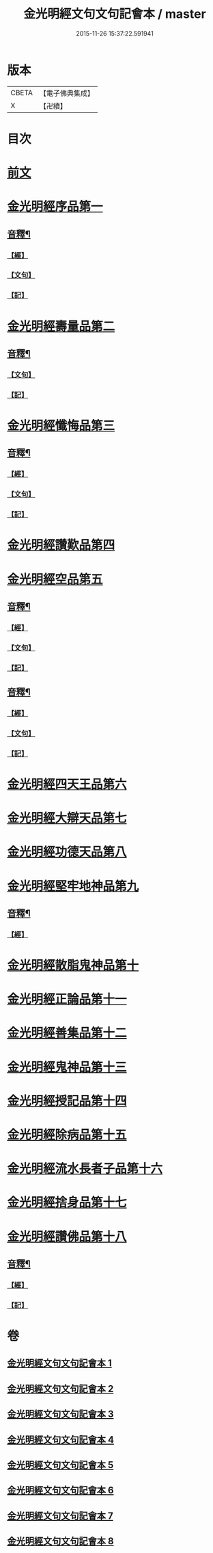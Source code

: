 #+TITLE: 金光明經文句文句記會本 / master
#+DATE: 2015-11-26 15:37:22.591941
* 版本
 |     CBETA|【電子佛典集成】|
 |         X|【卍續】    |

* 目次
* [[file:KR6i0313_001.txt::001-0133a6][前文]]
* [[file:KR6i0313_001.txt::0134c13][金光明經序品第一]]
** [[file:KR6i0313_001.txt::0154b20][音釋¶]]
*** [[file:KR6i0313_001.txt::0154b20][【經】]]
*** [[file:KR6i0313_001.txt::0154b21][【文句】]]
*** [[file:KR6i0313_001.txt::0154b22][【記】]]
* [[file:KR6i0313_002.txt::0166b2][金光明經壽量品第二]]
** [[file:KR6i0313_002.txt::0178c14][音釋¶]]
*** [[file:KR6i0313_002.txt::0178c14][【文句】]]
*** [[file:KR6i0313_002.txt::0178c16][【記】]]
* [[file:KR6i0313_003.txt::0187a3][金光明經懺悔品第三]]
** [[file:KR6i0313_003.txt::0200c19][音釋¶]]
*** [[file:KR6i0313_003.txt::0200c19][【經】]]
*** [[file:KR6i0313_003.txt::0200c20][【文句】]]
*** [[file:KR6i0313_003.txt::0200c22][【記】]]
* [[file:KR6i0313_004.txt::0209c11][金光明經讚歎品第四]]
* [[file:KR6i0313_004.txt::0216a10][金光明經空品第五]]
** [[file:KR6i0313_004.txt::0218c11][音釋¶]]
*** [[file:KR6i0313_004.txt::0218c11][【經】]]
*** [[file:KR6i0313_004.txt::0218c13][【文句】]]
*** [[file:KR6i0313_004.txt::0218c14][【記】]]
** [[file:KR6i0313_005.txt::0241b21][音釋¶]]
*** [[file:KR6i0313_005.txt::0241b21][【經】]]
*** [[file:KR6i0313_005.txt::0241b22][【文句】]]
*** [[file:KR6i0313_005.txt::0241b24][【記】]]
* [[file:KR6i0313_006.txt::006-0241c8][金光明經四天王品第六]]
* [[file:KR6i0313_006.txt::0256a12][金光明經大辯天品第七]]
* [[file:KR6i0313_006.txt::0256c23][金光明經功德天品第八]]
* [[file:KR6i0313_006.txt::0258c3][金光明經堅牢地神品第九]]
** [[file:KR6i0313_006.txt::0260c14][音釋¶]]
*** [[file:KR6i0313_006.txt::0260c14][【經】]]
* [[file:KR6i0313_007.txt::007-0260c21][金光明經散脂鬼神品第十]]
* [[file:KR6i0313_007.txt::0266b5][金光明經正論品第十一]]
* [[file:KR6i0313_007.txt::0270b15][金光明經善集品第十二]]
* [[file:KR6i0313_007.txt::0272b8][金光明經鬼神品第十三]]
* [[file:KR6i0313_007.txt::0275b8][金光明經授記品第十四]]
* [[file:KR6i0313_007.txt::0277c2][金光明經除病品第十五]]
* [[file:KR6i0313_008.txt::008-0282c11][金光明經流水長者子品第十六]]
* [[file:KR6i0313_008.txt::0286b14][金光明經捨身品第十七]]
* [[file:KR6i0313_008.txt::0291b16][金光明經讚佛品第十八]]
** [[file:KR6i0313_008.txt::0299b7][音釋¶]]
*** [[file:KR6i0313_008.txt::0299b7][【經】]]
*** [[file:KR6i0313_008.txt::0299b10][【記】]]
* 卷
** [[file:KR6i0313_001.txt][金光明經文句文句記會本 1]]
** [[file:KR6i0313_002.txt][金光明經文句文句記會本 2]]
** [[file:KR6i0313_003.txt][金光明經文句文句記會本 3]]
** [[file:KR6i0313_004.txt][金光明經文句文句記會本 4]]
** [[file:KR6i0313_005.txt][金光明經文句文句記會本 5]]
** [[file:KR6i0313_006.txt][金光明經文句文句記會本 6]]
** [[file:KR6i0313_007.txt][金光明經文句文句記會本 7]]
** [[file:KR6i0313_008.txt][金光明經文句文句記會本 8]]
